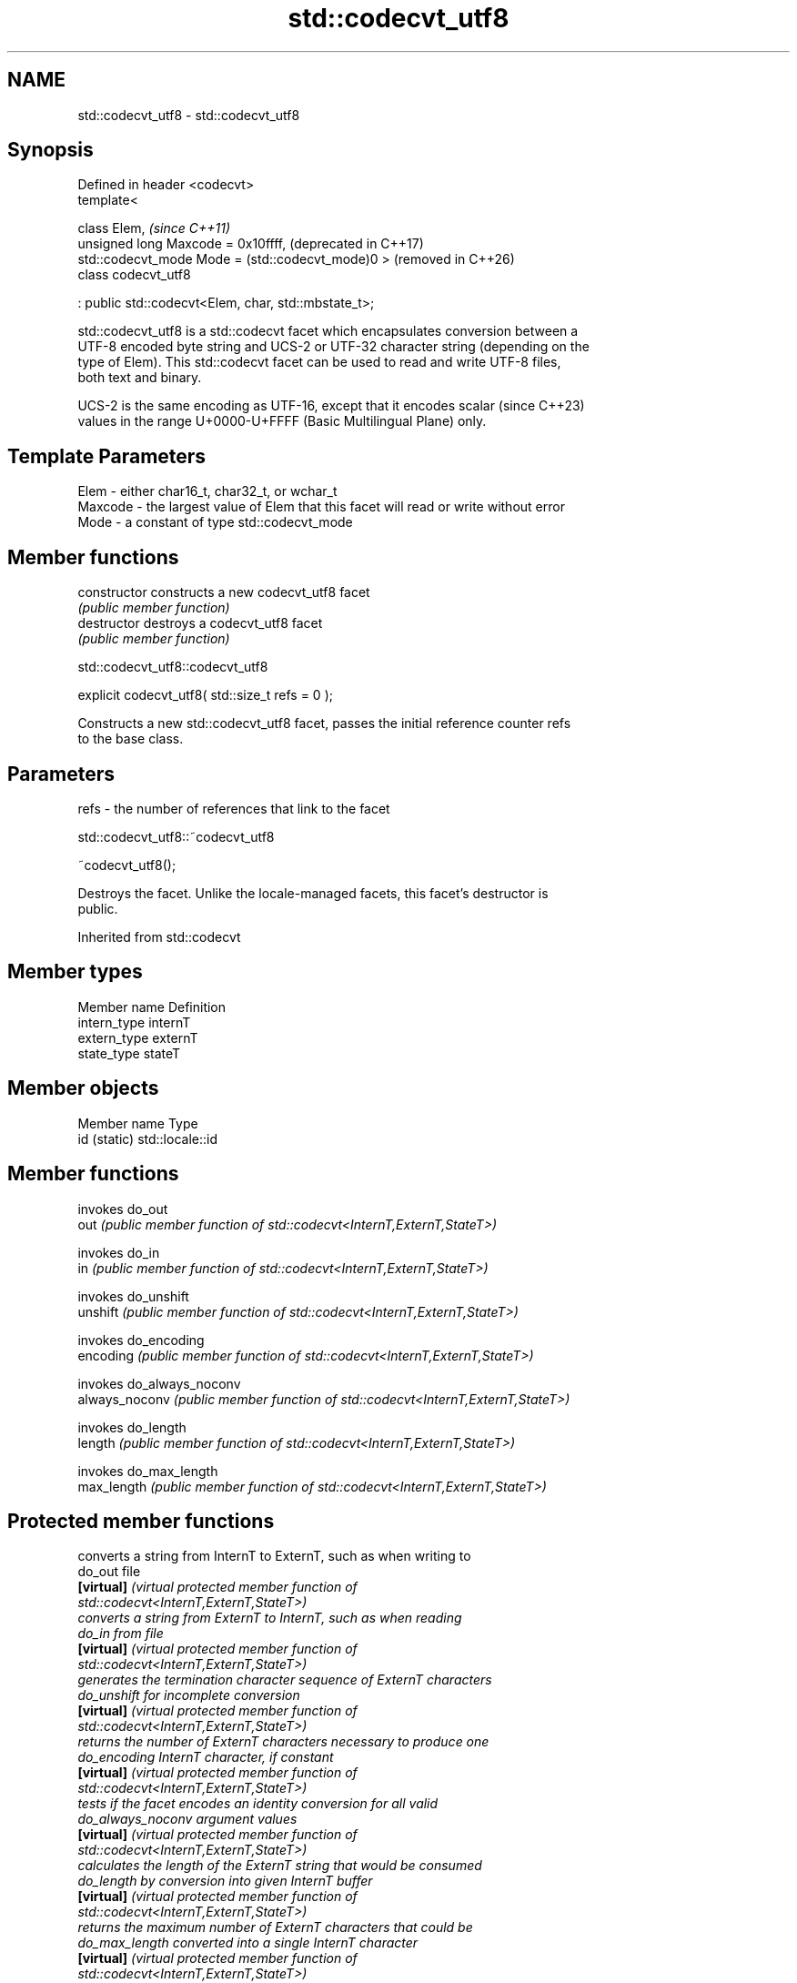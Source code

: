 .TH std::codecvt_utf8 3 "2024.06.10" "http://cppreference.com" "C++ Standard Libary"
.SH NAME
std::codecvt_utf8 \- std::codecvt_utf8

.SH Synopsis
   Defined in header <codecvt>
   template<

       class Elem,                                         \fI(since C++11)\fP
       unsigned long Maxcode = 0x10ffff,                   (deprecated in C++17)
       std::codecvt_mode Mode = (std::codecvt_mode)0 >     (removed in C++26)
   class codecvt_utf8

       : public std::codecvt<Elem, char, std::mbstate_t>;

   std::codecvt_utf8 is a std::codecvt facet which encapsulates conversion between a
   UTF-8 encoded byte string and UCS-2 or UTF-32 character string (depending on the
   type of Elem). This std::codecvt facet can be used to read and write UTF-8 files,
   both text and binary.

   UCS-2 is the same encoding as UTF-16, except that it encodes scalar    (since C++23)
   values in the range U+0000-U+FFFF (Basic Multilingual Plane) only.

.SH Template Parameters

   Elem    - either char16_t, char32_t, or wchar_t
   Maxcode - the largest value of Elem that this facet will read or write without error
   Mode    - a constant of type std::codecvt_mode

.SH Member functions

   constructor   constructs a new codecvt_utf8 facet
                 \fI(public member function)\fP
   destructor    destroys a codecvt_utf8 facet
                 \fI(public member function)\fP

std::codecvt_utf8::codecvt_utf8

   explicit codecvt_utf8( std::size_t refs = 0 );

   Constructs a new std::codecvt_utf8 facet, passes the initial reference counter refs
   to the base class.

.SH Parameters

   refs - the number of references that link to the facet

std::codecvt_utf8::~codecvt_utf8

   ~codecvt_utf8();

   Destroys the facet. Unlike the locale-managed facets, this facet's destructor is
   public.

Inherited from std::codecvt

.SH Member types

   Member name Definition
   intern_type internT
   extern_type externT
   state_type  stateT

.SH Member objects

   Member name Type
   id (static) std::locale::id

.SH Member functions

                 invokes do_out
   out           \fI(public member function of std::codecvt<InternT,ExternT,StateT>)\fP

                 invokes do_in
   in            \fI(public member function of std::codecvt<InternT,ExternT,StateT>)\fP

                 invokes do_unshift
   unshift       \fI(public member function of std::codecvt<InternT,ExternT,StateT>)\fP

                 invokes do_encoding
   encoding      \fI(public member function of std::codecvt<InternT,ExternT,StateT>)\fP

                 invokes do_always_noconv
   always_noconv \fI(public member function of std::codecvt<InternT,ExternT,StateT>)\fP

                 invokes do_length
   length        \fI(public member function of std::codecvt<InternT,ExternT,StateT>)\fP

                 invokes do_max_length
   max_length    \fI(public member function of std::codecvt<InternT,ExternT,StateT>)\fP


.SH Protected member functions

                    converts a string from InternT to ExternT, such as when writing to
   do_out           file
   \fB[virtual]\fP        \fI\fI(virtual protected member function\fP of\fP
                    std::codecvt<InternT,ExternT,StateT>)
                    converts a string from ExternT to InternT, such as when reading
   do_in            from file
   \fB[virtual]\fP        \fI\fI(virtual protected member function\fP of\fP
                    std::codecvt<InternT,ExternT,StateT>)
                    generates the termination character sequence of ExternT characters
   do_unshift       for incomplete conversion
   \fB[virtual]\fP        \fI\fI(virtual protected member function\fP of\fP
                    std::codecvt<InternT,ExternT,StateT>)
                    returns the number of ExternT characters necessary to produce one
   do_encoding      InternT character, if constant
   \fB[virtual]\fP        \fI\fI(virtual protected member function\fP of\fP
                    std::codecvt<InternT,ExternT,StateT>)
                    tests if the facet encodes an identity conversion for all valid
   do_always_noconv argument values
   \fB[virtual]\fP        \fI\fI(virtual protected member function\fP of\fP
                    std::codecvt<InternT,ExternT,StateT>)
                    calculates the length of the ExternT string that would be consumed
   do_length        by conversion into given InternT buffer
   \fB[virtual]\fP        \fI\fI(virtual protected member function\fP of\fP
                    std::codecvt<InternT,ExternT,StateT>)
                    returns the maximum number of ExternT characters that could be
   do_max_length    converted into a single InternT character
   \fB[virtual]\fP        \fI\fI(virtual protected member function\fP of\fP
                    std::codecvt<InternT,ExternT,StateT>)

Inherited from std::codecvt_base

   Member type                                 Definition
   enum result { ok, partial, error, noconv }; Unscoped enumeration type

   Enumeration constant Definition
   ok                   conversion was completed with no error
   partial              not all source characters were converted
   error                encountered an invalid character
   noconv               no conversion required, input and output types are the same

.SH Notes

   Although the standard requires that this facet works with UCS-2 when the size of
   Elem is 16 bits, some implementations use UTF-16 instead. The term "UCS-2" was
   deprecated and removed from ISO 10646.

   Since C++23, UCS-2 does not refer to its original definition anymore. It becomes a
   synonym of UTF-16, but with a smaller encoding range.

.SH Example

   The following example demonstrates the difference between UCS-2/UTF-8 and
   UTF-16/UTF-8 conversions: the third character in the string is not a valid UCS-2
   character.


// Run this code

 #include <codecvt>
 #include <cstdint>
 #include <iostream>
 #include <locale>
 #include <string>

 int main()
 {
     // UTF-8 data. The character U+1d10b, musical sign segno, does not fit in UCS-2
     std::string utf8 = "z\\u6c34\\U0001d10b";

     // the UTF-8 / UTF-16 standard conversion facet
     std::wstring_convert<std::codecvt_utf8_utf16<char16_t>, char16_t> utf16conv;
     std::u16string utf16 = utf16conv.from_bytes(utf8);
     std::cout << "UTF-16 conversion produced " << utf16.size() << " code units:\\n"
               << std::showbase << std::hex;
     for (char16_t c : utf16)
         std::cout << static_cast<std::uint16_t>(c) << ' ';

     // the UTF-8 / UCS-2 standard conversion facet
     std::wstring_convert<std::codecvt_utf8<char16_t>, char16_t> ucs2conv;
     try
     {
         std::u16string ucs2 = ucs2conv.from_bytes(utf8);
     }
     catch(const std::range_error& e)
     {
         std::u16string ucs2 = ucs2conv.from_bytes(utf8.substr(0, ucs2conv.converted()));
         std::cout << "\\nUCS-2 failed after producing " << std::dec << ucs2.size()
                   << " characters:\\n" << std::showbase << std::hex;
         for (char16_t c : ucs2)
             std::cout << static_cast<std::uint16_t>(c) << ' ';
         std::cout << '\\n';
     }
 }

.SH Output:

 UTF-16 conversion produced 4 code units:
 0x7a 0x6c34 0xd834 0xdd0b
 UCS-2 failed after producing 2 characters:
 0x7a 0x6c34

.SH See also

  Character       locale-defined multibyte                   UTF-8                       UTF-16
 conversions          (UTF-8, GB18030)
                                                codecvt<char16_t,char,mbstate_t>
   UTF-16     mbrtoc16 / c16rtomb (with C11's   codecvt_utf8_utf16<char16_t>     N/A
              DR488)                            codecvt_utf8_utf16<char32_t>
                                                codecvt_utf8_utf16<wchar_t>
    UCS-2     c16rtomb (without C11's DR488)    codecvt_utf8<char16_t>           codecvt_utf16<char16_t>
   UTF-32     mbrtoc32 / c32rtomb               codecvt<char32_t,char,mbstate_t> codecvt_utf16<char32_t>
                                                codecvt_utf8<char32_t>
   system
  wchar_t:
              mbsrtowcs / wcsrtombs
   UTF-32     use_facet<codecvt                 codecvt_utf8<wchar_t>            codecvt_utf16<wchar_t>
(non-Windows) <wchar_t,char,mbstate_t>>(locale)
    UCS-2
  (Windows)

                         converts between character encodings, including UTF-8, UTF-16,
   codecvt               UTF-32
                         \fI(class template)\fP
   codecvt_mode
   \fI(C++11)\fP               tags to alter behavior of the standard codecvt facets
   (deprecated in C++17) \fI(enum)\fP
   (removed in C++26)
   codecvt_utf16
   \fI(C++11)\fP               converts between UTF-16 and UCS-2/UCS-4
   (deprecated in C++17) \fI(class template)\fP
   (removed in C++26)
   codecvt_utf8_utf16
   \fI(C++11)\fP               converts between UTF-8 and UTF-16
   (deprecated in C++17) \fI(class template)\fP
   (removed in C++26)
